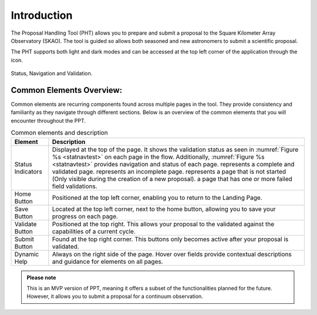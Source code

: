 Introduction
~~~~~~~~~~~~


The Proposal Handling Tool (PHT) allows you to prepare and submit a proposal to the Square Kilometer Array Observatory (SKAO). The tool is guided so allows both seasoned and new astronomers to submit a scientific proposal.

The PHT supports both light and dark modes and can be accessed at the top left corner of the application through the |icostatus| icon.



.. |icostatus| image:: /images/sunMoonBtn.png
   :width: 5%
   :alt: Page filter

.. |icostatus2| image:: /images/statusnav2.png
   :width: 5%
   :alt: complete status

.. |icostatus3| image:: /images/statusnav1.png
   :width: 5%
   :alt: incomplete status

.. |icostatus4| image:: /images/statusnav3.png
   :width: 5%
   :alt: Not started status

.. |icostatus5| image:: /images/statusnav4.png
   :width: 5%
   :alt: Failed validation status



.. _statnavtest:
.. figure:: /images/statusnav.png
   :width: 95%
   :align: center
   :alt: Image of Status, Navigation and Validation.

   Status, Navigation and Validation.


Common Elements Overview:
=========================
Common elements are recurring components found across multiple pages in the tool. They provide consistency and familiarity as they navigate through different sections. Below is an overview of the common elements that you will encounter throughout the PPT. 


.. csv-table:: Common elements and description
   :header: "Element", "Description"

   
   "Status Indicators",	"Displayed at the top of the page. It shows the validation status as seen in :numref:`Figure %s <statnavtest>`  on each page in the flow. 
   Additionally, :numref:`Figure %s <statnavtest>` provides navigation and status of each page. |icostatus2| represents a complete and validated page. |icostatus3| represents an incomplete page. |icostatus4| represents a page that is not started (Only visible during the creation of a new proposal). |icostatus5| a page that has one or more failed field validations." 
   "Home Button", "Positioned at the top left corner, enabling you to return to the Landing Page."
   "Save Button",	"Located at the top left corner, next to the home button, allowing you to save your progress on each page."
   "Validate Button",	"Positioned at the top right. This allows your proposal to the validated against the capabilities of a current cycle."
   "Submit Button",	"Found at the top right corner. This buttons only becomes active after your proposal is validated."
   "Dynamic Help", "Always on the right side of the page. Hover over fields provide contextual descriptions and guidance for elements on all pages."




.. admonition:: Please note

   This is an MVP version of PPT, meaning it offers a subset of the functionalities planned for the future. However, it allows you to submit a proposal for a continuum observation.
